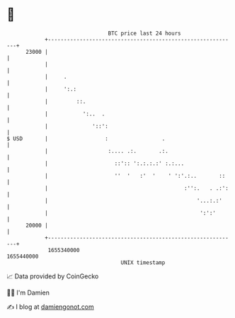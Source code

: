 * 👋

#+begin_example
                                   BTC price last 24 hours                    
               +------------------------------------------------------------+ 
         23000 |                                                            | 
               |                                                            | 
               |     .                                                      | 
               |     ':.:                                                   | 
               |         ::.                                                | 
               |           ':..  .                                          | 
               |              '::':                                         | 
   $ USD       |                  :                 .                       | 
               |                   :.... .:.       .:.                      | 
               |                     ::':: ':.:.:.:' :.:...                 | 
               |                     ''  '   :'  '    ' ':'.:..       ::    | 
               |                                           :'':.   . .:':   | 
               |                                               '...:.:'     | 
               |                                                ':':'       | 
         20000 |                                                            | 
               +------------------------------------------------------------+ 
                1655340000                                        1655440000  
                                       UNIX timestamp                         
#+end_example
📈 Data provided by CoinGecko

🧑‍💻 I'm Damien

✍️ I blog at [[https://www.damiengonot.com][damiengonot.com]]
